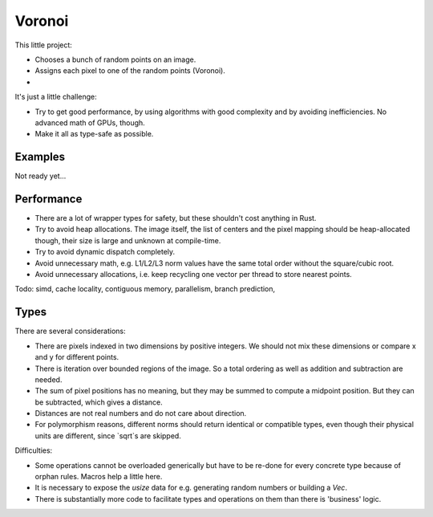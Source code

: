 
Voronoi
===============================

This little project:

* Chooses a bunch of random points on an image.
* Assigns each pixel to one of the random points (Voronoi).
*

It's just a little challenge:

* Try to get good performance, by using algorithms with good complexity and by avoiding inefficiencies. No advanced math of GPUs, though.
* Make it all as type-safe as possible.

Examples
-------------------------------

Not ready yet...

Performance
-------------------------------

* There are a lot of wrapper types for safety, but these shouldn't cost anything in Rust.
* Try to avoid heap allocations. The image itself, the list of centers and the pixel mapping should be heap-allocated though, their size is large and unknown at compile-time.
* Try to avoid dynamic dispatch completely.
* Avoid unnecessary math, e.g. L1/L2/L3 norm values have the same total order without the square/cubic root.
* Avoid unnecessary allocations, i.e. keep recycling one vector per thread to store nearest points.

Todo: simd, cache locality, contiguous memory, parallelism, branch prediction, 

Types
-------------------------------

There are several considerations:

* There are pixels indexed in two dimensions by positive integers. We should not mix these dimensions or compare x and y for different points.
* There is iteration over bounded regions of the image. So a total ordering as well as addition and subtraction are needed.
* The sum of pixel positions has no meaning, but they may be summed to compute a midpoint position. But they can be subtracted, which gives a distance.
* Distances are not real numbers and do not care about direction.
* For polymorphism reasons, different norms should return identical or compatible types, even though their physical units are different, since `sqrt`s are skipped.

Difficulties:

* Some operations cannot be overloaded generically but have to be re-done for every concrete type because of orphan rules. Macros help a little here.
* It is necessary to expose the `usize` data for e.g. generating random numbers or building a `Vec`.
* There is substantially more code to facilitate types and operations on them than there is 'business' logic.

